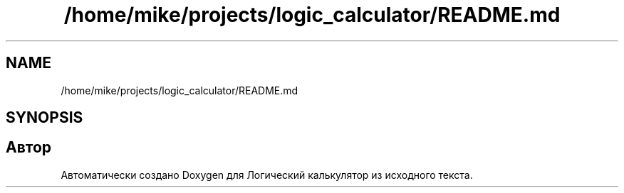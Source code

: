 .TH "/home/mike/projects/logic_calculator/README.md" 3 "Пн 28 Дек 2020" "Version 1.4" "Логический калькулятор" \" -*- nroff -*-
.ad l
.nh
.SH NAME
/home/mike/projects/logic_calculator/README.md
.SH SYNOPSIS
.br
.PP
.SH "Автор"
.PP 
Автоматически создано Doxygen для Логический калькулятор из исходного текста\&.
